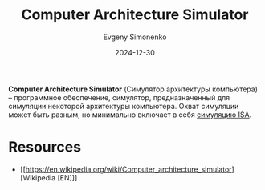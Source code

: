 :PROPERTIES:
:ID:       bdfd8148-bc72-442a-a49f-ef9c299a06fe
:END:
#+TITLE: Computer Architecture Simulator
#+AUTHOR: Evgeny Simonenko
#+LANGUAGE: Russian
#+LICENSE: CC BY-SA 4.0
#+DATE: 2024-12-30
#+FILETAGS: :simulator:computer-architecture:

*Computer Architecture Simulator* (Симулятор архитектуры компьютера) -- программное обеспечение, симулятор, предназначенный для симуляции некоторой архитектуры компьютера. Охват симуляции может быть разным, но минимально включает в себя [[id:f5fe9eec-80f6-48d5-925d-8fac5a61cf95][симуляцию ISA]].

* Resources

- [[https://en.wikipedia.org/wiki/Computer_architecture_simulator][Wikipedia [EN]​]]
